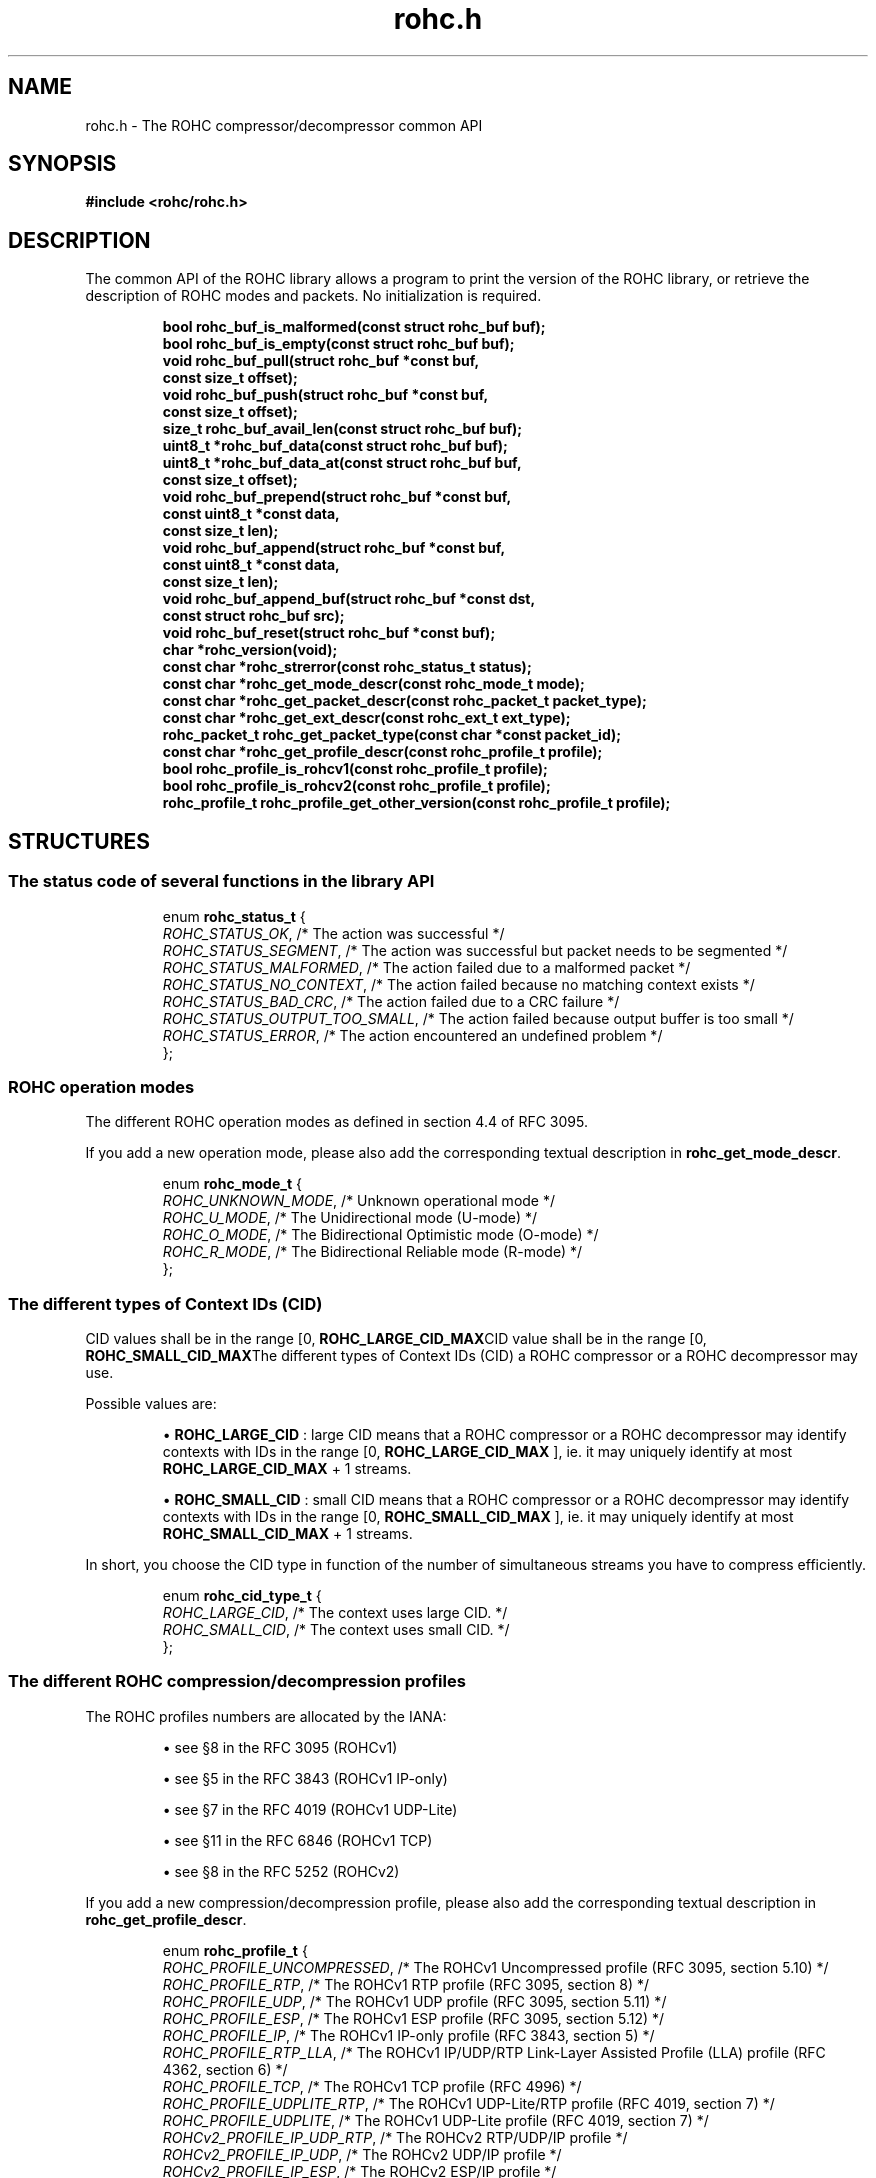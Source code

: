.\" File automatically generated by doxy2man0.1
.\" Generation date: mar. avr. 24 2018
.TH rohc.h 3 2018-04-24 "ROHC" "ROHC library Programmer's Manual"
.SH "NAME"
rohc.h \- The ROHC compressor/decompressor common API
.SH SYNOPSIS
.nf
.B #include <rohc/rohc.h>
.fi
.SH DESCRIPTION
.PP 
The common API of the ROHC library allows a program to print the version of the ROHC library, or retrieve the description of ROHC modes and packets. No initialization is required. 
.PP
.sp
.RS
.nf
\fB
bool           rohc_buf_is_malformed(const struct rohc_buf buf);
bool           rohc_buf_is_empty(const struct rohc_buf buf);
void           rohc_buf_pull(struct rohc_buf *const buf,
                             const size_t offset);
void           rohc_buf_push(struct rohc_buf *const buf,
                             const size_t offset);
size_t         rohc_buf_avail_len(const struct rohc_buf buf);
uint8_t       *rohc_buf_data(const struct rohc_buf buf);
uint8_t       *rohc_buf_data_at(const struct rohc_buf buf,
                                const size_t offset);
void           rohc_buf_prepend(struct rohc_buf *const buf,
                                const uint8_t *const data,
                                const size_t len);
void           rohc_buf_append(struct rohc_buf *const buf,
                               const uint8_t *const data,
                               const size_t len);
void           rohc_buf_append_buf(struct rohc_buf *const dst,
                                   const struct rohc_buf src);
void           rohc_buf_reset(struct rohc_buf *const buf);
char          *rohc_version(void);
const char    *rohc_strerror(const rohc_status_t status);
const char    *rohc_get_mode_descr(const rohc_mode_t mode);
const char    *rohc_get_packet_descr(const rohc_packet_t packet_type);
const char    *rohc_get_ext_descr(const rohc_ext_t ext_type);
rohc_packet_t  rohc_get_packet_type(const char *const packet_id);
const char    *rohc_get_profile_descr(const rohc_profile_t profile);
bool           rohc_profile_is_rohcv1(const rohc_profile_t profile);
bool           rohc_profile_is_rohcv2(const rohc_profile_t profile);
rohc_profile_t rohc_profile_get_other_version(const rohc_profile_t profile);
\fP
.fi
.RE
.SH STRUCTURES
.SS "The status code of several functions in the library API"
.PP
.sp
.sp
.RS
.nf
enum \fBrohc_status_t\fP {
  \fIROHC_STATUS_OK\fP,               /* The action was successful */
  \fIROHC_STATUS_SEGMENT\fP,          /* The action was successful but packet needs to be segmented */
  \fIROHC_STATUS_MALFORMED\fP,        /* The action failed due to a malformed packet */
  \fIROHC_STATUS_NO_CONTEXT\fP,       /* The action failed because no matching context exists */
  \fIROHC_STATUS_BAD_CRC\fP,          /* The action failed due to a CRC failure */
  \fIROHC_STATUS_OUTPUT_TOO_SMALL\fP, /* The action failed because output buffer is too small */
  \fIROHC_STATUS_ERROR\fP,            /* The action encountered an undefined problem */
};
.fi
.RE
.SS "ROHC operation modes"
.PP
.sp
.PP 
The different ROHC operation modes as defined in section 4.4 of RFC 3095.
.PP 
If you add a new operation mode, please also add the corresponding textual description in \fBrohc_get_mode_descr\fP.
.sp
.RS
.nf
enum \fBrohc_mode_t\fP {
  \fIROHC_UNKNOWN_MODE\fP, /* Unknown operational mode */
  \fIROHC_U_MODE\fP,       /* The Unidirectional mode (U-mode) */
  \fIROHC_O_MODE\fP,       /* The Bidirectional Optimistic mode (O-mode) */
  \fIROHC_R_MODE\fP,       /* The Bidirectional Reliable mode (R-mode) */
};
.fi
.RE
.SS "The different types of Context IDs (CID)"
.PP
.sp
.PP 
CID values shall be in the range [0, \fBROHC_LARGE_CID_MAX\fPCID value shall be in the range [0, \fBROHC_SMALL_CID_MAX\fPThe different types of Context IDs (CID) a ROHC compressor or a ROHC decompressor may use.
.PP 
Possible values are: 
.PP 
.RS
.PP 
\(bu \fBROHC_LARGE_CID\fP : large CID means that a ROHC compressor or a ROHC decompressor may identify contexts with IDs in the range [0, \fBROHC_LARGE_CID_MAX\fP ], ie. it may uniquely identify at most \fBROHC_LARGE_CID_MAX\fP + 1 streams. 
.PP 
\(bu \fBROHC_SMALL_CID\fP : small CID means that a ROHC compressor or a ROHC decompressor may identify contexts with IDs in the range [0, \fBROHC_SMALL_CID_MAX\fP ], ie. it may uniquely identify at most \fBROHC_SMALL_CID_MAX\fP + 1 streams.
.PP 
.RE
.PP 
In short, you choose the CID type in function of the number of simultaneous streams you have to compress efficiently.
.sp
.RS
.nf
enum \fBrohc_cid_type_t\fP {
  \fIROHC_LARGE_CID\fP, /* The context uses large CID. */
  \fIROHC_SMALL_CID\fP, /* The context uses small CID. */
};
.fi
.RE
.SS "The different ROHC compression/decompression profiles"
.PP
.sp
.PP 
The ROHC profiles numbers are allocated by the IANA:
.PP 
.RS
.PP 
\(bu see §8 in the RFC 3095 (ROHCv1)
.PP 
\(bu see §5 in the RFC 3843 (ROHCv1 IP-only)
.PP 
\(bu see §7 in the RFC 4019 (ROHCv1 UDP-Lite)
.PP 
\(bu see §11 in the RFC 6846 (ROHCv1 TCP)
.PP 
\(bu see §8 in the RFC 5252 (ROHCv2)
.PP 
.RE
.PP 
If you add a new compression/decompression profile, please also add the corresponding textual description in \fBrohc_get_profile_descr\fP.
.sp
.RS
.nf
enum \fBrohc_profile_t\fP {
  \fIROHC_PROFILE_UNCOMPRESSED\fP,     /* The ROHCv1 Uncompressed profile (RFC 3095, section 5.10) */
  \fIROHC_PROFILE_RTP\fP,              /* The ROHCv1 RTP profile (RFC 3095, section 8) */
  \fIROHC_PROFILE_UDP\fP,              /* The ROHCv1 UDP profile (RFC 3095, section 5.11) */
  \fIROHC_PROFILE_ESP\fP,              /* The ROHCv1 ESP profile (RFC 3095, section 5.12) */
  \fIROHC_PROFILE_IP\fP,               /* The ROHCv1 IP-only profile (RFC 3843, section 5) */
  \fIROHC_PROFILE_RTP_LLA\fP,          /* The ROHCv1 IP/UDP/RTP Link-Layer Assisted Profile (LLA) profile (RFC 4362, section 6) */
  \fIROHC_PROFILE_TCP\fP,              /* The ROHCv1 TCP profile (RFC 4996) */
  \fIROHC_PROFILE_UDPLITE_RTP\fP,      /* The ROHCv1 UDP-Lite/RTP profile (RFC 4019, section 7) */
  \fIROHC_PROFILE_UDPLITE\fP,          /* The ROHCv1 UDP-Lite profile (RFC 4019, section 7) */
  \fIROHCv2_PROFILE_IP_UDP_RTP\fP,     /* The ROHCv2 RTP/UDP/IP profile */
  \fIROHCv2_PROFILE_IP_UDP\fP,         /* The ROHCv2 UDP/IP profile */
  \fIROHCv2_PROFILE_IP_ESP\fP,         /* The ROHCv2 ESP/IP profile */
  \fIROHCv2_PROFILE_IP\fP,             /* The ROHCv2 IP-only profile */
  \fIROHCv2_PROFILE_IP_UDPLITE_RTP\fP, /* The ROHCv2 IP/UDP-Lite/RTP profile */
  \fIROHCv2_PROFILE_IP_UDPLITE\fP,     /* The ROHCv2 IP/UDP-Lite profile */
  \fIROHC_PROFILE_MAX\fP,              /*  */
};
.fi
.RE
.SS "The different levels of the traces"
.PP
.sp
.PP 
Used for the \fBlevel\fP parameter of the \fBrohc_trace_callback2_t\fP user-defined callback.
.sp
.RS
.nf
enum \fBrohc_trace_level_t\fP {
  \fIROHC_TRACE_DEBUG\fP,     /* Print debug traces */
  \fIROHC_TRACE_INFO\fP,      /* Print info (or lower) traces */
  \fIROHC_TRACE_WARNING\fP,   /* Print warning (or lower) traces */
  \fIROHC_TRACE_ERROR\fP,     /* Print error (or lower) traces */
  \fIROHC_TRACE_LEVEL_MAX\fP, /* The maximum number of trace levels */
};
.fi
.RE
.SS "The different entities concerned by the traces"
.PP
.sp
.PP 
Used for the source \fBentity\fP parameter of the \fBrohc_trace_callback2_t\fP user-defined callback.
.sp
.RS
.nf
enum \fBrohc_trace_entity_t\fP {
  \fIROHC_TRACE_COMP\fP,       /* Compressor traces */
  \fIROHC_TRACE_DECOMP\fP,     /* Decompressor traces */
  \fIROHC_TRACE_ENTITY_MAX\fP, /* The maximum number of trace entities */
};
.fi
.RE
.SS "The function prototype for the trace callback"
.PP
.sp
.PP 
User-defined function that is called by the ROHC library every time it wants to print something, from errors to debug. User may thus decide what traces are interesting (filter on \fBlevel\fP, source \fBentity\fP, or \fBprofile\fP) and what to do with them (print on console, storage in file, syslog...).
.PP 
The user-defined function is set by calling: 
.PP 
.RS
.PP 
\(bu function \fBrohc_comp_set_traces_cb2\fP for a ROHC compressor, 
.PP 
\(bu function \fBrohc_decomp_set_traces_cb2\fP for a ROHC decompressor.
.PP 
.RE
.PP 
Both functions accept the NULL value to fully disable tracing.
.sp
.RS
.nf
typedef void (*\fBrohc_trace_callback2_t\fP) (
    \fBvoid *const                priv_ctxt\fP, /* An optional private context, may be NULL */
    \fBconst rohc_trace_level_t   level\fP,     /* The level of the message, */
    \fBconst rohc_trace_entity_t  entity\fP,    /* The entity concerned by the traces */
    \fBconst int                  profile\fP,   /* The number of the profile concerned by the message */
    \fBconst char *const          format\fP     /* The format string for the trace message */
.fi
);
.fi
.SS "A network buffer for the ROHC library"
.PP
.sp
.PP 
May represent one uncompressed packet, one ROHC packet, or a ROHC feedback.
.PP 
The network buffer does not contain the packet data itself. It only has a pointer on it. This is designed this way for performance reasons: no copy required to initialize a network buffer, the struct is small and may be passed as copy to function.
.PP 
The network buffer is able to keep some free space at its beginning. The unused space at the beginning of the buffer may be used to prepend a network header at the very end of the packet handling.
.PP 
The beginning of the network buffer may also be shifted forward with the \fBrohc_buf_pull\fP function or shifted backward with the \fBrohc_buf_push\fP function. This is useful when parsing a network packet (once bytes are read, shift them forward) for example.
.PP 
The network buffer may be initialized manually (see below) or with the helper functions \fBrohc_buf_init_empty\fP or \fBrohc_buf_init_full\fP...
.PP 
 
.sp
.RS
.nf
struct \fBrohc_buf\fP {
  struct rohc_ts \fItime\fP;    /* The timestamp associated to the data */
  uint8_t       *\fIdata\fP;    /* The buffer data */
  size_t         \fImax_len\fP; /* The maximum length of the buffer */
  size_t         \fIoffset\fP;  /* The offset for the beginning of the data */
  size_t         \fIlen\fP;     /* The data length (in bytes) */
};
.fi
.RE
.SH SEE ALSO
.BR rohc_buf_is_malformed (3),
.BR rohc_buf_is_empty (3),
.BR rohc_buf_pull (3),
.BR rohc_buf_push (3),
.BR rohc_buf_avail_len (3),
.BR rohc_buf_data (3),
.BR rohc_buf_data_at (3),
.BR rohc_buf_prepend (3),
.BR rohc_buf_append (3),
.BR rohc_buf_append_buf (3),
.BR rohc_buf_reset (3),
.BR rohc_version (3),
.BR rohc_strerror (3),
.BR rohc_get_mode_descr (3),
.BR rohc_get_packet_descr (3),
.BR rohc_get_ext_descr (3),
.BR rohc_get_packet_type (3),
.BR rohc_get_profile_descr (3),
.BR rohc_profile_is_rohcv1 (3),
.BR rohc_profile_is_rohcv2 (3),
.BR rohc_profile_get_other_version (3)
